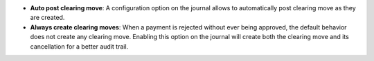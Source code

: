 - **Auto post clearing move**: A configuration option on the journal allows to
  automatically post clearing move as they are created.

- **Always create clearing moves**: When a payment is rejected without ever
  being approved, the default behavior does not create any clearing move.
  Enabling this option on the journal will create both the clearing move and
  its cancellation for a better audit trail.
